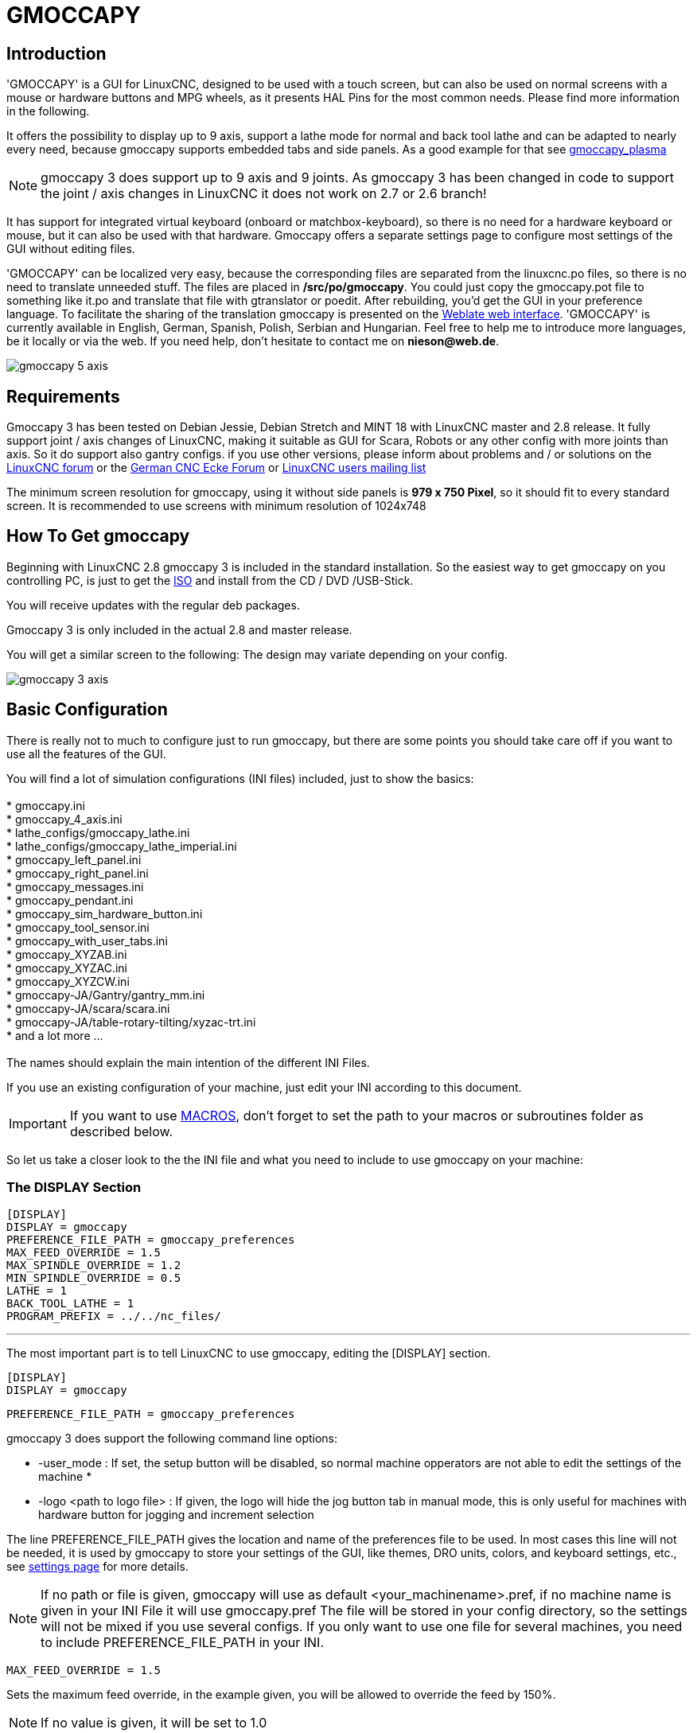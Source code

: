 [[cha:gmoccapy]]

= GMOCCAPY

== Introduction

'GMOCCAPY' is a GUI for LinuxCNC, designed to be used with a touch screen,
but can also be used on normal screens with a mouse or hardware buttons and MPG
wheels, as it presents HAL Pins for the most common needs. Please find more
information in the following.

It offers the possibility to display up to 9 axis, support a lathe mode for 
normal and back tool lathe and can be adapted to nearly every need, because 
gmoccapy supports embedded tabs and side panels. 
As a good example for that see
http://wiki.linuxcnc.org/cgi-bin/wiki.pl?Gmoccapy_plasma[gmoccapy_plasma]

NOTE: gmoccapy 3 does support up to 9 axis and 9 joints. As gmoccapy 3 has been
changed in code to support the joint / axis changes in LinuxCNC it does not 
work on 2.7 or 2.6 branch!

It has support for integrated virtual keyboard (onboard or matchbox-keyboard),
so there is no need for a hardware keyboard or mouse, but it can also be used
with that hardware. Gmoccapy offers a separate settings page to configure most
settings of the GUI without editing files.

'GMOCCAPY' can be localized very easy, because the corresponding files are
separated from the linuxcnc.po files, so there is no need to translate unneeded
stuff. The files are placed in */src/po/gmoccapy*. You could just copy the gmoccapy.pot
file to something like it.po and translate that file with gtranslator or poedit.
After rebuilding, you'd get the GUI in your preference language. To facilitate the
sharing of the translation gmoccapy is presented on the https://hosted.weblate.org/projects/linuxcnc/gmocappy/[Weblate web interface].
'GMOCCAPY' is currently available in English, German, 
Spanish, Polish, Serbian and Hungarian. Feel free to help me to introduce more 
languages, be it locally or via the web.
If you need help, don't hesitate to contact me on *nieson@web.de*.

image::images/gmoccapy_5_axis.png[align="left"]

== Requirements

Gmoccapy 3 has been tested on Debian Jessie, Debian Stretch and MINT 18 
with LinuxCNC master and 2.8 release. It fully support joint / axis changes of LinuxCNC, making 
it suitable as GUI for Scara, Robots or any other config with more joints than 
axis. So it do support also gantry configs. if you use other versions, please 
inform about problems and / or solutions on the
http://www.linuxcnc.org/index.php/english/forum/41-guis/26314-gmoccapy-a-new-screen-for-linuxcnc[LinuxCNC forum] or the
http://www.cncecke.de/forum/showthread.php?t=78549[German CNC Ecke Forum] or
https://lists.sourceforge.net/lists/listinfo/emc-users[LinuxCNC users mailing list]

The minimum screen resolution for gmoccapy, using it without side panels is
*979 x 750 Pixel*, so it should fit to every standard screen. It is recommended to use
screens with minimum resolution of 1024x748

==  How To Get gmoccapy

Beginning with LinuxCNC 2.8 gmoccapy 3 is included in the standard installation.
So the easiest way to get gmoccapy on you controlling PC, is just to get the
http://www.linuxcnc.org/index.php/english/download[ISO] and install
from the CD / DVD /USB-Stick.

You will receive updates with the regular deb packages.

Gmoccapy 3 is only included in the actual 2.8 and master release. 

You will get a similar screen to the following:
The design may variate depending on your config.

image::images/gmoccapy_3_axis.png[align="left"]

== Basic Configuration

There is really not to much to configure just to run gmoccapy, but there are some points 
you should take care off if you want to use all the features of the GUI.

You will find a lot of simulation configurations (INI files) included, just to show the basics: +
 +
 * gmoccapy.ini +
 * gmoccapy_4_axis.ini +
 * lathe_configs/gmoccapy_lathe.ini +
 * lathe_configs/gmoccapy_lathe_imperial.ini +
 * gmoccapy_left_panel.ini +
 * gmoccapy_right_panel.ini +
 * gmoccapy_messages.ini +
 * gmoccapy_pendant.ini +
 * gmoccapy_sim_hardware_button.ini +
 * gmoccapy_tool_sensor.ini +
 * gmoccapy_with_user_tabs.ini +
 * gmoccapy_XYZAB.ini +
 * gmoccapy_XYZAC.ini +
 * gmoccapy_XYZCW.ini +
 * gmoccapy-JA/Gantry/gantry_mm.ini +
 * gmoccapy-JA/scara/scara.ini +
 * gmoccapy-JA/table-rotary-tilting/xyzac-trt.ini +
 * and a lot more ... +
 +
The names should explain the main intention of the different INI Files. +

If you use an existing configuration of your machine, just edit your INI according to this document. +

IMPORTANT: If you want to use <<gmoccapy:macros,MACROS>>, don't forget to set the path to your macros or 
subroutines folder as described below.

So let us take a closer look to the the INI file and what you need to include 
to use gmoccapy on your machine: +

[[gmoccapy:display-section]]
=== The DISPLAY Section

 [DISPLAY]
 DISPLAY = gmoccapy
 PREFERENCE_FILE_PATH = gmoccapy_preferences
 MAX_FEED_OVERRIDE = 1.5
 MAX_SPINDLE_OVERRIDE = 1.2
 MIN_SPINDLE_OVERRIDE = 0.5
 LATHE = 1
 BACK_TOOL_LATHE = 1
 PROGRAM_PREFIX = ../../nc_files/

''''

The most important part is to tell LinuxCNC to use gmoccapy, editing the [DISPLAY] section.

 [DISPLAY]
 DISPLAY = gmoccapy

 PREFERENCE_FILE_PATH = gmoccapy_preferences

gmoccapy 3 does support the following command line options:

 * -user_mode : If set, the setup button will be disabled, so normal machine opperators are not able to edit the settings of the machine *
 * -logo <path to logo file> : If given, the logo will hide the jog button tab in manual mode, this is only useful for machines with hardware button for jogging and increment selection + 

The line PREFERENCE_FILE_PATH gives the location and name of the preferences file to be used.
In most cases this line will not be needed, it is used by gmoccapy to store your settings of the GUI, 
like themes, DRO units, colors, and keyboard settings, etc., see <<gmoccapy:settings-page,settings page>> for more details. 

[NOTE]
If no path or file is given, gmoccapy will use as default
<your_machinename>.pref, if no machine name is given in your INI File it will
use gmoccapy.pref  The file will be stored in your config directory, so the
settings will not be mixed if you use several configs. If you only want to use
one file for several machines, you need to include PREFERENCE_FILE_PATH in your
INI.

----
MAX_FEED_OVERRIDE = 1.5
----

Sets the maximum feed override, in the example given, you will be allowed to
override the feed by 150%. 

[NOTE]
If no value is given, it will be set to 1.0

----
MAX_SPINDLE_OVERRIDE = 1.2
MIN_SPINDLE_OVERRIDE = 0.5
----

Will allow you to change the spindle override within a limit from 50% to 120%.

[NOTE]
If no values are given, MAX will be set to 1.0 and MIN to 0.1

----
LATHE = 1
BACK_TOOL_LATHE = 1
----

The first line set the screen layout to control a lathe.

The second line is optional and will switch the X axis in a way you need for a
back tool lathe. Also the keyboard shortcuts will react in a different way. It is allowed with gmoccapy to configuer a lathe also with additional axis, so you may use also a XZCW config for a lathe.

[TIP]
See also the <<gmoccapy:lathe-section, Lathe Specific Section>>

* PROGRAM_PREFIX = ../../nc_files/

Is the entry to tell linuxcnc/gmoccapy where to look for the ngc files.

[NOTE]
If not specified Gmoccapy will look in the following order for ngc files:
linuxcnc/nc_files and then the users home directory.

[[gmoccapy:configuration-of-tabs-and-side-panels]]
.Configuration of tabs and side panels

You can add embedded programs to gmoccapy like you can do in axis, touchy and
gscreen. All is done by gmoccapy automatically if you include a few lines in
your INI file in the DISPLAY section.

If you never used a glade panel, I recommend to read the excellent documentation.
http://www.linuxcnc.org/docs/html/gui/gladevcp.html[Glade VCP]

.Example

----
 EMBED_TAB_NAME = DRO
 EMBED_TAB_LOCATION = ntb_user_tabs
 EMBED_TAB_COMMAND = gladevcp -x {XID} dro.glade

 EMBED_TAB_NAME = Second user tab
 EMBED_TAB_LOCATION = ntb_preview
 EMBED_TAB_COMMAND = gladevcp -x {XID} vcp_box.glade
----

All you have to take care off, is that you include for every tab or side panel
the mentioned three lines,

* EMBED_TAB_NAME = Represents the name of the tab or side panel, it is up to you
  what name you use, but it must be present!


* EMBED_TAB_LOCATION = Is the place where your program will be placed in the GUI.

.valid values are:

* ntb_user_tabs            (as main tab, covering the complete screen)'
* ntb_preview              (as tab on the preview side)'
* box_left                 (on the left, complete high of the screen)
* box_right                (on the right, in between the normal screen and the button list)
* box_coolant_and_spindle  (will hide the coolant and spindle frames and introduce your glade file here)
* box_cooling              (will hide the cooling frame and introduce your glade file)
* box_spindle              (will hide the spindle frame and introduce your glade file)
* box_vel_info             (will hide the velocity frames and introduce your glade file)
* box_custom_1             (will introduce your glade file left of vel_frame)
* box_custom_2             (will introduce your glade file left of cooling_frame)
* box_custom_3             (will introduce your glade file left of spindle_frame)
* box_custom_4             (will introduce your glade file right of spindle_frame)

See the different INI files included to see the differences

* EMBED_TAB_COMMAND = the command to execute, i.e.

----
gladevcp -x {XID} dro.glade
----

Includes a custom glade file called dro.glade in the mentioned location
The file must be placed in the config folder of your machine.

----
gladevcp h_buttonlist.glade
----

Will just open a new user window called h_buttonlist.glade note the difference,
this one is stand alone, and can be moved around independent from gmoccapy
window.

----
gladevcp -c gladevcp -u hitcounter.py -H manual-example.hal manual-example.ui
----

Will add a the panel manual-example.ui, include a custom python handler,
hitcounter.py and make all connections after realizing the panel according to
manual-example.hal.

[NOTE]
If you make any hal connections to you custom glade panel, you need to do that in the hal file 
specified in the EMBEDDED_TAB_COMMAND line, otherwise you may get an error that the hal pin does not exist, 
this is because of race conditions loading the hal files. Connections to gmoccapy hal pin need to be made in the 
postgui hal file specified in your INI file, because this pin do not exist prior of realizing the GUI

Here are some examples:

.ntb_preview - as maximized version

image::images/gmoccapy_ntb_preview_maximized_2.png[align="left"]

.ntb_preview

image::images/gmoccapy_ntb_preview.png[align="left"]

.box_left - showing gmoccapy in edit mode

image::images/gmoccapy_with_left_box_in_edit_mode.png[align="left"]

.box_right - and gmoccapy in MDI mode

image::images/gmoccapy_with_right_panel_in_MDI_mode.png[align="left"]

.Configuration of User Created Messages

Gmoccapy has the ability to create hal driven user messages. To use them you 
need to introduce some lines in the [DISPLAY] section of the INI file.

Here is how to set up 3 user pop up message dialogs the messages support pango 
markup language. Detailed information about the markup language can be found at 
https://developer.gnome.org/pango/stable/PangoMarkupFormat.html[Pango Markup]

----
MESSAGE_TEXT    = The text to be displayed, may be pango markup formatted
MESSAGE_TYPE    = "status" , "okdialog" , "yesnodialog"
MESSAGE_PINNAME = is the name of the hal pin group to be created
----

 * 'status' : Will just display a message as pop up window, using the messaging
   system of gmoccapy

 * 'okdialog' : Will hold focus on the message dialog and will activate a
  "-waiting" Hal_Pin OUT. Closing the message will reset the waiting pin

 * 'yesnodialog' : Will hold focus on the message dialog and will activate
   a "-waiting" Hal_Pin bit OUT it will also give access to an "-response"
   Hal_Pin Bit Out, this pin will hold 1 if the user clicks OK, and in all
   other states it will be 0 Closing the message will reset the waiting pin
   The response Hal Pin will remain 1 until the dialog is called again

.Example
----
MESSAGE_TEXT = This is a <span background="#ff0000" foreground="#ffffff">
info-message</span> test
MESSAGE_TYPE = status
MESSAGE_PINNAME = statustest

MESSAGE_TEXT = This is a yes no dialog test
MESSAGE_TYPE = yesnodialog
MESSAGE_PINNAME = yesnodialog

MESSAGE_TEXT = Text can be <small>small</small>, <big>big</big>, <b>bold</b <i>italic</i>, and even be <span color="red">colored</span>.
MESSAGE_TYPE = okdialog
MESSAGE_PINNAME = okdialog
----

The specific hal pin conventions for these can be found under the
<<gmoccapy:user-created-message, User Messages>>  hal pin section.

[[gmocappy:rs274ngc]]

=== The RS274NGC Section

----
[RS274NGC]
SUBROUTINE_PATH = macros
----

Sets the path to search for macros and other subroutines. If you want to use
several subroutine paths, just separate them with ":"

[[gmoccapy:macros]]

=== The MACRO Section

You can add macros to gmoccapy, similar to touchy's way. A macro is nothing
else than a ngc-file. You are able to execute complete CNC programs in MDI
mode, by just pushing one button. To do so, you have to add a section like so:

----
[MACROS]
MACRO = i_am_lost
MACRO = hello_world
MACRO = jog_around
MACRO = increment xinc yinc
MACRO = go_to_position X-pos Y-pos Z-pos
----

This will add 5 macros to the MDI button list.

[NOTE]
As maximum 16 macros will appear in the GUI, due to space reasons you may need to 
click on an arrow to switch page and display hidden macro button. 
It is no error placing more in your INI file. The macro button will be displayed
in the order of the INI entries.

image::images/gmoccapy_mdi_hidden_keyboard.png[align="left"]

The name of the file must be *exactly the same* as the name given in the MACRO
line. So the macro '*i_am_lost*' will call the file '*i_am_lost.ngc*'.

.The macro ngc files must follow some rules:

* the name of the file need to be exactly the same as the name mentioned in the macro
  line, just with the ngc extension (case sensitive)
* The file must contain a subroutine like so: '*O<i_am_lost> sub*', the name
  of the sub must match exactly (*case sensitive*) the name of the macro
* the file must end with an endsub '*O<i_am_lost> endsub*' followed by an
 '*M2*' command
* the files need to be placed in a folder specified in your INI file in the
  RS274NGC section (see <<gmocappy:rs274ngc,RS274NGC>>)

The code in between sub and endsub will be executed by pushing the
corresponding macro button.

[NOTE]
You will find the sample macros in macros folder placed in the gmoccapy
sim folder. If you have given several subroutine paths, they will be searched 
in the order of the given paths. The first file found will be used.

Gmoccapy will also accept macros asking for parameters like:

----
go_to_position X-pos Y-pos Z-pos
----

The parameters must be separated by spaces. This calls a file
'go_to_position.ngc' with the following content:

----
; Test file go to position
; will jog the machine to a given position

O<go_to_position> sub

G17
G21
G54
G61
G40
G49
G80
G90

;#1 = <X-Pos>
;#2 = <Y-Pos>
;#3 = <Z-Pos>

(DBG, Will now move machine to X = #1 , Y = #2 , Z = #3)
G0 X #1 Y #2 Z #3

O<go_to_position> endsub
M2
----

After pushing the '*execute macro button*', you will be asked to enter the
values for '*X-pos Y-pos Z-pos*' and the macro will only run if all values
have been given.

[NOTE]
If you would like to use a macro without any movement, see also the notes in <<sub:NOT_ENDING_MACROS,known problems>>

image::images/gmoccapy_getting_macro_info.png[align="left"]

[[gmoccapy:traj-section]]

=== The TRAJ Section

----
DEFAULT_LINEAR_VELOCITY = 85.0
MAX_VELOCITY = 230.000
----

Sets the maximal velocity and the default jog velocity of the machine.

[NOTE]
If DEFAULT_LINEAR_VELOCITY is not given, half of MAX_VELOCITY will be used.
if that value is also not given, it will default to 180
If MAX_VELOCITY is not given, it will default to 600

== HAL Pins

gmoccapy exports several hal pin to be able to react to hardware devices.
The goal is to get a GUI that may be operated in a tool shop, completely/mostly
without mouse or keyboard.

[NOTE]
You will have to do all connections to gmoccapy pins in your postgui.hal file.
When gmoccapy is started it creates the HAL pins for the GUI then it executes
the HAL file named  in the INI file: '[HAL]POSTGUI_HALFILE=<filename>'. +
Typically '<filename>' would be the configs base name + '_postgui' + '.hal' 
eg. 'lathe_postgui.hal', but can be any legal filename. +
These commands are executed after the screen is built, guaranteeing the widget's HAL 
pins are available. +
You can have multiple line of 'POSTGUI_HALFILE=<filename>' in the INI. +
Each will be run one after the other in the order they appear. +

See <<gmoccapy:configuration-of-tabs-and-side-panels, Tabs and side panels>>
for details.

=== Right And Bottom Button Lists

The screen has two main button lists, one on the right side an one on the
bottom. The right handed buttons will not change during operation, but the
bottom button list will change very often. The buttons are count from up to
down and from left to right beginning with "0".

[NOTE]
the pin name for *gmoccapy2* has changed to order them better:

In hal_show you will see the right (vertical) buttons are:

* gmoccapy.v-button.button-0
* gmoccapy.v-button.button-1
* gmoccapy.v-button.button-2
* gmoccapy.v-button.button-3
* gmoccapy.v-button.button-4
* gmoccapy.v-button.button-5
* gmoccapy.v-button.button-6

and the bottom (horizontal) buttons are:

* gmoccapy.h-button.button-0
* gmoccapy.h-button.button-1
* gmoccapy.h-button.button-2
* gmoccapy.h-button.button-3
* gmoccapy.h-button.button-4
* gmoccapy.h-button.button-5
* gmoccapy.h-button.button-6
* gmoccapy.h-button.button-7
* gmoccapy.h-button.button-8
* gmoccapy.h-button.button-9

As the buttons in the bottom list will change according the mode and other
influences, the hardware buttons will activate different functions, and you
don't have to take care about switching functions around in hal, because that
is done completely by gmoccapy!

for a 3 axis XYZ machine the hal pin will react as follows:

in manual mode:

* gmoccapy.h-button.button-0 == open homing button
* gmoccapy.h-button.button-1 == open touch off stuff
* gmoccapy.h-button.button-2 ==
* gmoccapy.h-button.button-3 == open tool dialogs
* gmoccapy.h-button.button-4 ==
* gmoccapy.h-button.button-5 ==
* gmoccapy.h-button.button-6 ==
* gmoccapy.h-button.button-7 ==
* gmoccapy.h-button.button-8 == full-size preview
* gmoccapy.h-button.button-9 == exit if machine is off, otherwise no reaction

in mdi mode:

* gmoccapy.h-button.button-0 == macro_0 or nothing
* gmoccapy.h-button.button-1 == macro_1 or nothing
* gmoccapy.h-button.button-2 == macro_2 or nothing
* gmoccapy.h-button.button-3 == macro_3 or nothing
* gmoccapy.h-button.button-4 == macro_4 or nothing
* gmoccapy.h-button.button-5 == macro_5 or nothing
* gmoccapy.h-button.button-6 == macro_6 or nothing
* gmoccapy.h-button.button-7 == macro_7 or nothing
* gmoccapy.h-button.button-8 == macro_8 or switch page to additional macros
* gmoccapy.h-button.button-9 == open keyboard or abort if macro is running

in auto mode

* gmoccapy.h-button.button-0 == open file
* gmoccapy.h-button.button-1 == reload program
* gmoccapy.h-button.button-2 == run
* gmoccapy.h-button.button-3 == stop
* gmoccapy.h-button.button-4 == pause
* gmoccapy.h-button.button-5 == step by step
* gmoccapy.h-button.button-6 == run from line if enabled in settings, otherwise Nothing
* gmoccapy.h-button.button-7 == optional blocks
* gmoccapy.h-button.button-8 == full-size preview
* gmoccapy.h-button.button-9 == edit code

in settings mode:

* gmoccapy.h-button.button-0 == delete MDI history
* gmoccapy.h-button.button-1 ==
* gmoccapy.h-button.button-2 ==
* gmoccapy.h-button.button-3 ==
* gmoccapy.h-button.button-4 == open classic ladder
* gmoccapy.h-button.button-5 == open hal scope
* gmoccapy.h-button.button-6 == open hal status
* gmoccapy.h-button.button-7 == open hal meter
* gmoccapy.h-button.button-8 == open hal calibration
* gmoccapy.h-button.button-9 == open hal show

in homing mode:

* gmoccapy.h-button.button-0 ==
* gmoccapy.h-button.button-1 == home all
* gmoccapy.h-button.button-2 ==
* gmoccapy.h-button.button-3 == home x
* gmoccapy.h-button.button-4 == home y
* gmoccapy.h-button.button-5 == home z
* gmoccapy.h-button.button-6 ==
* gmoccapy.h-button.button-7 ==
* gmoccapy.h-button.button-8 == unhome all
* gmoccapy.h-button.button-9 == back

in touch off mode:

* gmoccapy.h-button.button-0 == edit offsets
* gmoccapy.h-button.button-1 == touch X
* gmoccapy.h-button.button-2 == touch Y
* gmoccapy.h-button.button-3 == touch Z
* gmoccapy.h-button.button-4 ==
* gmoccapy.h-button.button-5 ==
* gmoccapy.h-button.button-6 == zero G92
* gmoccapy.h-button.button-7 ==
* gmoccapy.h-button.button-8 == set selected
* gmoccapy.h-button.button-9 == back

in tool mode:

* gmoccapy.h-button.button-0 == delete tool(s)
* gmoccapy.h-button.button-1 == new tool
* gmoccapy.h-button.button-2 == reload tool table
* gmoccapy.h-button.button-3 == apply changes
* gmoccapy.h-button.button-4 == change tool by number T? M6
* gmoccapy.h-button.button-5 == set tool by number without change M61 Q?
* gmoccapy.h-button.button-6 == change tool to the selected one
* gmoccapy.h-button.button-7 ==
* gmoccapy.h-button.button-8 == touch of tool in Z
* gmoccapy.h-button.button-9 == back

in edit mode:

* gmoccapy.h-button.button-0 == 
* gmoccapy.h-button.button-1 == reload file
* gmoccapy.h-button.button-2 == save
* gmoccapy.h-button.button-3 == save as
* gmoccapy.h-button.button-4 ==
* gmoccapy.h-button.button-5 ==
* gmoccapy.h-button.button-6 == new file
* gmoccapy.h-button.button-7 ==
* gmoccapy.h-button.button-8 == show keyboard
* gmoccapy.h-button.button-9 == back

in select file mode:

* gmoccapy.h-button.button-0 == go to home directory
* gmoccapy.h-button.button-1 == one directory level up
* gmoccapy.h-button.button-2 ==
* gmoccapy.h-button.button-3 == move selection left
* gmoccapy.h-button.button-4 == move selection right
* gmoccapy.h-button.button-5 == jump to directory as set in settings
* gmoccapy.h-button.button-6 ==
* gmoccapy.h-button.button-7 == select / ENTER
* gmoccapy.h-button.button-8 ==
* gmoccapy.h-button.button-9 == back

*So we have 67 reactions with only 10 hal pin!*

These pins are made available to be able to use the screen without an touch
panel, or protect it from excessive use by placing hardware buttons around
the panel.

image::images/gmoccapy_0_9_7_sim_hardware_button.png[align="left"]

=== Velocities And Overrides

All sliders from gmoccapy can be connected to hardware encoder or hardware
potentiometers.

[NOTE]
for gmoccapy 3 the hal pin name has changed, as new controls has been implemented,
max velocity does not exist any more, as rapid override has been implemented. 
This change has been done as many user ask for that.

To connect encoders the following pin are exported:

* gmoccapy.jog.jog-velocity.counts        = HAL_S32  Jog velocity
* gmoccapy.jog.jog-velocity.count-enable  = HAL_BIT  Must be True, to enable counts

* gmoccapy.feed.feed-override.counts       = HAL_S32  feed override
* gmoccapy.feed.feed-override.count-enable = HAL_BIT  Must be True, to enable counts
* gmoccapy.feed.reset-feed-override        = HAL_BIT  reset the feed override to 100 %

* gmoccapy.spindle.spindle-override.counts       = HAL_S32  spindle override
* gmoccapy.spindle.spindle-override.count-enable = HAL_BIT  Must be True, to enable counts
* gmoccapy.spindle.reset-spindle-override        = HAL_BIT  reset the spindle override to 100 %

* gmoccapy.rapid.rapid-override.counts       = HAL_S32  Maximal Velocity of the machine
* gmoccapy.rapid.rapid-override.count-enable = HAL_BIT  Must be True, to enable counts

To connect potentiometers, use the following hal pin:

* gmoccapy.jog.jog-velocity.direct-value     = HAL_FLOAT To adjust the jog velocity slider
* gmoccapy.jog.jog-velocity.analog-enable    = HAL_BIT   Must be True, to allow analog inputs

* gmoccapy.feed.feed-override.direct-value   = HAL_FLOAT To adjust the feed override slider
* gmoccapy.feed.feed-override.analog-enable  = HAL_BIT   Must be True, to allow analog inputs

* gmoccapy.spindle.spindle-override.direct-value  = HAL_FLOAT To adjust the spindle override slider
* gmoccapy.spindle.spindle-override.analog-enable = HAL_BIT   Must be True, to allow analog inputs

* gmoccapy.rapid.rapid-override.direct-value  = HAL_FLOAT To adjust the max velocity slider
* gmoccapy.rapid.rapid-override.analog-enable = HAL_BIT   Must be True, to allow analog inputs

In addition gmoccapy 3 offers additional hal pin to control
the new slider widgets with momentary switches. The values how fast the increase
or decrease will be, must be set in the glade file. In a future release it will 
be integrated in the settings page.

* gmoccapy.spc_jog_vel.increase     = HAL_BIT IN     as long as True the value of the slider will increase
* gmoccapy.spc_jog_vel.decrease     = HAL_BIT IN     as long as True the value of the slider will decrease
* gmoccapy.spc_jog_vel.scale        = HAL_FLOAT IN   A value to scale the output value (Handy to change units/min to units/sec
* gmoccapy.spc_jog_vel.value        = HAL_FLOAT OUT  value of the widget
* gmoccapy.spc_jog_vel.scaled-value = HAL_FLOAT OUT  scaled value of the widget

* gmoccapy.spc_feed.increase     = HAL_BIT IN     as long as True the value of the slider will increase
* gmoccapy.spc_feed.decrease     = HAL_BIT IN     as long as True the value of the slider will decrease
* gmoccapy.spc_feed.scale        = HAL_FLOAT IN   A value to scale the output value (Handy to change units/min to units/sec
* gmoccapy.spc_feed.value        = HAL_FLOAT OUT  value of the widget
* gmoccapy.spc_feed.scaled-value = HAL_FLOAT OUT  scaled value of the widget

* gmoccapy.spc_spindle.increase     = HAL_BIT IN     as long as True the value of the slider will increase
* gmoccapy.spc_spindle.decrease     = HAL_BIT IN     as long as True the value of the slider will decrease
* gmoccapy.spc_spindle.scale        = HAL_FLOAT IN   A value to scale the output value (Handy to change units/min to units/sec
* gmoccapy.spc_spindle.value        = HAL_FLOAT OUT  value of the widget
* gmoccapy.spc_spindle.scaled-value = HAL_FLOAT OUT  scaled value of the widget

* gmoccapy.spc_rapid.increase     = HAL_BIT IN     as long as True the value of the slider will increase
* gmoccapy.spc_rapid.decrease     = HAL_BIT IN     as long as True the value of the slider will decrease
* gmoccapy.spc_rapid.scale        = HAL_FLOAT IN   A value to scale the output value (Handy to change units/min to units/sec
* gmoccapy.spc_rapid.value        = HAL_FLOAT OUT  value of the widget
* gmoccapy.spc_rapid.scaled-value = HAL_FLOAT OUT  scaled value of the widget

The float pin do accept values from 0.0 to 1.0, being the percentage value
you want to set the slider value.

[WARNING] If you use both connection types, do not connect the same slider to
both pin, as the influences between the two has not been tested! Different
sliders may be connected to the one or other hal connection type.

[IMPORTANT] Please be aware, jog velocity depends on the turtle button state, 
it will lead to different slider scales depending on the mode
(turtle or rabbit). Please take also a look to
<<gmoccapy:jog-velocity,jog velocities and turtle-jog hal pin>> for more
details.

.Example
----
Spindle Override Min Value =  20 %
Spindle Override Max Value = 120 %
gmoccapy.analog-enable = 1
gmoccapy.spindle-override-value = 0.25

value to set = Min Value + (Max Value - Min Value) * gmoccapy.spindle-override-value
value to set = 20 + (120 - 20) * 0.25
value to set = 45 %
----

=== Jog Hal Pins

All axis given in the INI File have a jog-plus and a jog-minus pin, so
hardware momentary switches can be used to jog the axis.

[NOTE]
naming of this hal pin has changed for gmoccapy2

For the standard XYZ config following hal Pin will be available:

* gmoccapy.jog.axis.jog-x-plus
* gmoccapy.jog.axis.jog-x-minus
* gmoccapy.jog.axis.jog-y-plus
* gmoccapy.jog.axis.jog-y-minus
* gmoccapy.jog.axis.jog-z-plus
* gmoccapy.jog.axis.jog-z-minus

If you use a 4 axis INI file, there will be two additional pins

* gmoccapy.jog.jog-<your fourth axis letter >-plus
* gmoccapy.jog.jog-<your fourth axis letter >-minus

For a "C" axis you will see:

* gmoccapy.jog.axis.jog-c-plus
* gmoccapy.jog.axis.jog-c-minus

[[gmoccapy:jog-velocity]]

=== Jog Velocities And Turtle-Jog Hal Pin

The jog velocity can be selected with the corresponding slider. The scale of
the slider will be modified if the turtle button (the one showing a rabbit or a
turtle) has been toggled. If the button is not visible, it might have been
disabled on the <<gmoccapy:turtle-jog,settings page>>. If the button shows the
rabbit-icon, the scale is from min to max machine velocity. If it shows the
turtle, the scale will reach only 1/20 of max velocity by default. The used
divider can be set on the <<gmoccapy:turtle-jog,settings page>>.

So using a touch screen it is much easier to select smaller velocities.

gmoccapy offers a hal pin to toggle between turtle and rabbit jogging

* gmoccapy.jog.turtle-jog   (Hal Bit In)

=== Jog Increment Hal Pins

The jog increments are selectable through hal pins, so a selection hardware
switch can be used to select the increment to use. There will be a maximum
of 10 hal pin for the increments given in the INI File, if you give more
increments in your INI File, they will be not reachable from the GUI as they
will not be displayed.

If you have 6 increments in your hal you will get *7* pins:
jog-inc-0 is unchangeable and will represent continuous jogging.

* gmoccapy.jog.jog-inc-0
* gmoccapy.jog.jog-inc-1
* gmoccapy.jog.jog-inc-2
* gmoccapy.jog.jog-inc-3
* gmoccapy.jog.jog-inc-4
* gmoccapy.jog.jog-inc-5
* gmoccapy.jog.jog-inc-6

gmoccapy offers also a hal pint to output the selected jog invrement

* gmoccapy.jog.jog-increment

[[gmoccapy:hardware-unlock]]

=== Hardware Unlock Pin

To be able to use a key switch to unlock the settings page the following
pin is exported.

* gmoccapy.unlock-settings

The settings page is unlocked if the pin is high.
To use this pin, you need to activate it on the settings page.

=== Error Pins

 * gmoccapy.error
 * gmoccapy.delete-message

gmoccapy.error is an bit out pin, to indicate an error, so a light can lit or even the machine may
be stopped. It will be reset with the pin gmoccapy.delete-message. gmoccapy.delete-message will
delete the first error and reset the gmoccapy.error pin to False after the last error has been cleared.

NOTE: Messages or user infos will not affect the gmoccapy.error pin, but the gmoccapy.delete-message
pin will delete the last message if no error is shown!

[[gmoccapy:user-created-message]]

=== User Created Message HAL Pins

gmoccapy may react to external errors, using 3 different user messages:
All are HAL_BIT pin.

'Status'

* gmoccapy.messages.statustest

'Yesnodialog'

* gmoccapy.messages.yesnodialog
* gmoccapy.messages.yesnodialog-waiting
* gmoccapy.messages.yesnodialog-responce

'Okdialog'

* gmoccapy.messages.okdialog
* gmoccapy.messages.okdialog-waiting

To add user created message you need to add the message to the INI file in the
[DISPLAY] section. Here are a couple of examples.

----
MESSAGE_BOLDTEXT = LUBE SYSTEM FAULT
MESSAGE_TEXT = LUBE FAULT
MESSAGE_TYPE = okdialog
MESSAGE_PINNAME = lube-fault

MESSAGE_BOLDTEXT = NONE
MESSAGE_TEXT = X SHEAR PIN BROKEN
MESSAGE_TYPE = status
MESSAGE_PINNAME = pin
----

To 'connect' new pins to and input you need to do this in the postgui HAL file.
Here are some example connections that have the signal connected to an input
some place else in the HAL file.

----
net gmoccapy-lube-fault gmoccapy.messages.lube-fault
net gmoccapy-lube-fault-waiting gmoccapy.messages.lube-fault-waiting
net gmoccapy-pin gmoccapy.messages.pin
----

For more information on HAL files and the net command see the
<<cha:basic-hal-reference,HAL Basics>>.

=== Spindle Feedback Pins

There are two pins for spindle feedback

* gmoccapy.spindle_feedback_bar
* gmoccapy.spindle_at_speed_led

'gmoccapy.spindle_feedback_bar' will accept an float input to show the spindle
speed.
'gmoccapy.spindle_at_speed_led' is an bit-in-pin to lit the GUI led if spindle is
at speed.

=== Pins To Indicate Program Progress Information

There are three pins giving information over the program progress

* gmoccapy.program.length HAL_S32 showing the total number of lines of the
  program
* gmoccapy.program.current-line HAL_S32 indicating the current working line
  of the program
* gmoccapy.program.progress HAL_FLOAT giving the program progress in
  percentage

The values may not be very accurate, if you are working with subroutines or
large remap procedures, also loops will cause different values.

=== Tool related pin

.Tool Change Pin

This pin are provided to use gmoccapy's internal tool change dialog, similar to
the one known from axis, but with several modifications, so you will not only
get the message to change to 'tool number 3', but also the description of that
tool like '7.5 mm 3 flute cutter'. The information is taken from the tool
table, so it is up to you what to display.

image::images/manual_toolchange.png[align="left"]

* gmoccapy.toolchange-number HAL_S32 The number of the tool to be changed
* gmoccapy.toolchange-change HAL_BIT Indicate that a tool has to be changed
* gmoccapy.toolchange-changed HAL_BIT Indicate toll has been changed

Usually they are connected like this for a manual tool change:

----
net tool-change gmoccapy.toolchange-change <= iocontrol.0.tool-change
net tool-changed gmoccapy.toolchange-changed <= iocontrol.0.tool-changed
net tool-prep-number gmoccapy.toolchange-number <= iocontrol.0.tool-prep-number
net tool-prep-loop iocontrol.0.tool-prepare <= iocontrol.0.tool-prepared
----

[NOTE]
Please take care, that this connections have to be done in the postgui hal file!

.Tool Offset Pins

This pins allows you to show the active tool offset values for X and Z in the
tool information frame. You should know that they are only active after G43
has been sent.

image::images/gmoccapy_0_9_7_tool_info.png[align="left"]

* gmoccapy.tooloffset-x
* gmoccapy.tooloffset-z

[NOTE]
Please take care, that this connections have to be done in the postgui hal file!

[NOTE]
the tooloffset-x line is not needed on a mill, and will not be displayed on a 
mill with trivial kinematics.
----
 net tooloffset-x gmoccapy.tooloffset-x <= motion.tooloffset.x
 net tooloffset-z gmoccapy.tooloffset-z <= motion.tooloffset.z
----

Please note, that gmoccapy takes care of its own to update the offsets,
sending an G43 after any tool change, *but not in auto mode!*

[IMPORTANT]
So writing a program makes you responsible to include an G43 after
each tool change!

[[gmoccapy:auto-tool-measurement]]

== Auto Tool Measurement

Gmoccapy offers an integrated auto tool measurement. To use this feature, you
will need to do some additional settings and you may want to use the
offered hal pin to get values in your own ngc remap procedure.

[IMPORTANT] Before starting the first test, do not forget to enter the probe
height and probe velocities on the settings page! See 
<<gmoccapy:tool-measurement,Settings Page Tool Measurement>>

It might be also a good idea to take a look at the tool measurement video:
see <<gmoccapy:tool-measurement-videos,tool measurement related videos>>

Tool Measurement in gmoccapy is done a little bit different to many other GUI.
You should follow these steps:

* touch of you workpiece in X and Y
* measure the height of your block from the base where your tool switch is
  located, to the upper face of the block (including chuck etc.)
* Push the button block height and enter the measured value
* Go to auto mode and start your program

here is a small sketch:

image::images/sketch_auto_tool_measurement.png[align="left"]

With the first given tool change the tool will be measured and the offset will
be set automatically to fit the block height. The advantage of the gmoccapy
way is, that you do not need a reference tool.

[NOTE]
Your program must contain a tool change at the beginning! The tool will be
measured, even it has been used before, so there is no danger, if the block
height has changed. There are several videos showing the way to do that on
you tube.


=== Tool Measurement Pins

Gmoccapy offers 5 pins for tool measurement purpose. The pins are mostly used
to be read from a gcode subroutine, so the code can react to different values.

* gmoccapy.toolmeasurement HAL_BIT enable or not tool measurement
* gmoccapy.blockheight HAL_FLOAT the measured value of the top face of the
  workpiece
* gmoccapy.probeheight HAL_FLOAT the probe switch height
* gmoccapy.searchvel HAL_FLOAT the velocity to search for the tool probe switch
* gmoccapy.probevel HAL_FLOAT the velocity to probe tool length

=== Tool Measurement INI File Modifications

Modify your INI File to include the following:

.The RS274NGC section

----
[RS274NGC]
# Enables the reading of INI and HAL values from gcode
FEATURES=12

# is the sub, with is called when a error during tool change happens, not needed on every machine configuration
ON_ABORT_COMMAND=O <on_abort> call

# The remap code
REMAP=M6  modalgroup=6 prolog=change_prolog ngc=change epilog=change_epilog
----

.The Tool Sensor Section

The position of the tool sensor and the start position of the probing movement,
all values are absolute coordinates, except MAXPROBE, what must be given in
relative movement.

----
[TOOLSENSOR]
X = 10
Y = 10
Z = -20
MAXPROBE =  -20
----

.The Change Position Section

This is not named TOOL_CHANGE_POSITION  on purpose - *canon uses that name and
will interfere otherwise.* The position to move the machine before giving the
change tool command. All values are in absolute coordinates.

----
[CHANGE_POSITION]
X = 10
Y = 10
Z = -2
----

.The Python Section

The Python plug ins serves interpreter and task.

----
[PYTHON]
# The path to start a search for user modules
PATH_PREPEND = python
# The start point for all.
TOPLEVEL = python/toplevel.py
----

=== Needed Files

You must copy the following files to your config directory

First make a directory 'python' in your config folder from
'your_linuxcnc-dev_directory/configs/sim/gmoccapy/python' copy 'toplevel.py' to
your 'config_dir/python' folder. Copy 'remap.py' to your 
'config_dir/python' folder Copy 'stdglue.py' to your 'config_dir/python'
folder.

From 'your_linuxcnc-dev_directory/configs/sim/gmoccapy/macros'
copy 'on_abort.ngc' to the directory specified in the SUBROUTINE_PATH see
<<gmocappy:rs274ngc, RS274NGC Section>>.
From 'your_linuxcnc-dev_directory/configs/sim/gmoccapy/macros'
copy 'change.ngc' to the directory specified as SUBROUTINE_PATH see
<<gmocappy:rs274ngc, RS274NGC Section>>.
Open 'change.ngc' with a editor and uncomment the following lines
(49 and 50):

----
F #<_hal[gmoccapy.probevel]>
G38.2 Z-4
----

You may want to modify this file to fit more your needs.

=== Needed Hal Connections

Connect the tool probe in your hal file like so:

----
net probe  motion.probe-input <= <your_input_pin>
----

The line might look like this:

-------
 net probe  motion.probe-input <= parport.0.pin-15-in
-------

In your postgui.hal file add:

-------
# The next lines are only needed if the pins had been connected before
unlinkp iocontrol.0.tool-change
unlinkp iocontrol.0.tool-changed
unlinkp iocontrol.0.tool-prep-number
unlinkp iocontrol.0.tool-prepared

# link to gmoccapy toolchange, so you get the advantage of tool description on change dialog
net tool-change gmoccapy.toolchange-change <= iocontrol.0.tool-change
net tool-changed gmoccapy.toolchange-changed <= iocontrol.0.tool-changed
net tool-prep-number gmoccapy.toolchange-number <= iocontrol.0.tool-prep-number
net tool-prep-loop iocontrol.0.tool-prepare <= iocontrol.0.tool-prepared
-------

[[gmoccapy:settings-page]]

== The Settings Page

To enter the page you will have to click on
image:images/gmoccapy_settings_button.png[align="left"]
and give an unlock code, witch is *123* as default. If you want to change it
at this time you will have to edit the hidden preference file, see
<<gmoccapy:display-section,the display section>> for details.

The page looks at the moment like so:

image::images/gmoccapy_settings_appearance.png[align="left"]

The page is separated in three main tabs:

=== Appearance

On this tab you will find the following options:

Main Window::
    Here you can select how you wish the GUI to start. The main reason for this was the wish to get an easy + 
    way for the user to set the starting options without the need to touch code. +
    +
    You have three options: + 

* start as full screen
* start maximized
* start as window
    +
    If you select start as window the spinboxes to set the position and size will get active. + 
    One time set, the GUI will start every time on the place and with the size selected. + 
    Nevertheless the user can change the size and position using the mouse, but that will +
    not have any influence on the settings. +

'*hide the cursor*' does allow to hide the cursor, what is very useful if you
use a touch screen.

Keyboard::
    The check-boxes allows the user to select if he want the on board keyboard to be shown immediately, + 
    when entering the MDI Mode, when entering the offset page, the tooledit widget or when open a program + 
    in the EDIT mode. The keyboard button on the bottom button list will not been affected by this settings, + 
    so you be able to show or hide the keyboard by pressing the button. The default behavior will be set by + 
    the check-boxes. + 
    + 
    Default are : +  

[NOTE]
If this section is not sensitive, you have not installed a virtual keyboard,
+ supported are 'onboard' and 'matchbox-keyboard'.

* show keyboard on offset = True
* show keyboard on tooledit = False
* show keyboard on MDI = True
* show keyboard on EDIT = True
* show keyboard on load file = False

If the keyboard layout is not correct, i.e. clicking X gives Z, than the
layout has not been set properly, related to your locale settings. For
onboard it can be solved with a small batch file with the following content:

----
 #!/bin/bash
 setxkbmap -model pc105 -layout de -variant basic
----

The letters "de" are for German, you will have to set them according to your
locale settings. Just execute this file before starting LinuxCNC, it can be
done also adding a starter to your local folder.

----
./config/autostart
----

So that the layout is set automatically on starting.

For matchbox-keyboard you will have to make your own layout, for a German
layout ask in the forum.

On Touch Off::
    give the option to show the preview tab or the offset page tab if you enter the touch off mode by clicking the 
    corresponding bottom button.

* show preview
* show offsets

As the notebook tabs are shown, you are able to switch between both views in
any case.

DRO Options::
You have the option to select the background colors of the different DRO states.
So users suffering from protanopia (red/green weakness) are able to select proper colors

By default the backgrounds are:

* Relative mode  = black
* Absolute mode  = blue
* Distance to go = yellow

The foreground color of the DRO can be selected with:

* homed color   = green
* unhomed color = red

'show dro in preview' +
the DRO will be shown in the preview window + + 

'show offsets'+ 
the Offsets will be shown in the preview window + + 

'show DTG' + 
the distance to go will be shown in the preview window + + 
 +

[NOTE] 
*You can change through the DRO modes (absolute, relative, distance
to go) by clicking on the DRO!*
* if you click on the left side letter of the DRO a popup window will allow you to set the value of the axis, making it easier to set the value, as you will not need to go over the touch off bottom button. Clicking the numbers (right side of the DRO) will toggle through the DRO modes as described above. *

'size' + 
allows to set the size of the DRO font, default is 28, if you use a bigger screen you may want to increase the size up to 56. 
    If you do use 4 axis, the DRO font size will be 3/4 of the value, because of space reason. + + 

'digits' +  
sets the number of digits of the DRO from 1 to 5. + 
 
NOTE: Imperial will show one digit more that metric. So if you are in imperial machine units and set the digit value to 1, you will get no digit at all in metric.

'toggle DRO mode' + 
if not active, a mouse click on the DRO will not take any action. + 
By default this checkbox is active, so every click on any DRO will toggle the DRO readout from actual to relative to DTG (distance to go). + 
Neverthereless a click on the axis letter will open the popup dialog to set the axis value + + 

Preview::

'Grid Size' Sets the grid size of the preview window. Unfortunately the size
*has to be set in inches*, even if your machine units are metric. We do hope
to fix that in a future release.

[NOTE] The grid will not be shown in perspective view.

'Show DRO' +
Will show the a DRO also in the preview window, it will be shown automatically in fullsize preview

'Show DTG' will show also the DTG (direct distance to end point) in the
preview, only if Show DRO is active and not full size preview.

'Show Offsets' will show the offsets in the preview window.

[NOTE] If you only check this option and leave the others unchecked, you will
get in full size preview a offset page

'Mouse Button Mode' this combobox you can select the button behavior of the
mouse to rotate, move or zoom within the preview.

* left rotate, middle move, right zoom
* left zoom, middle move, right rotate
* left move, middle rotate, right zoom
* left zoom, middle rotate, right move
* left move, middle zoom, right rotate
* left rotate, middle zoom, right move

Default is left move, middle zoom, right rotate.

The mouse wheel will still zoom the preview in every mode.

[TIP]
If you select an element in the preview, the selected element will be
taken as rotation center point and in auto mode the corresponding code line will be highlighted.

File to load on start up::
    Select the file you want to be loaded on start up. 
    In other GUI changing this was very cumbersome, because the users where forced to edit the INI File.

Select the file you want to be loaded on start up. If a file is loaded, it can
be set by pressing the current button to avoid that any program is loaded at
start up, just press the None button.

The file selection screen will use the filters you have set in the INI File,
if there aren't any filters given, you will only see *ngc* files. The path
will be set according to the INI settings in [DISPLAY] PROGRAM_PREFIX

Jump to dir::
    you can set here the directory to jump to if you press the corresponding button 
    in the file selection dialog.

image::images/gmoccapy_file_selection_dialog_with_keyboard.png[align="left"]

Themes and Sounds::
    This lets the user select what desktop theme to apply and what error and messages sounds should be played.
    By default "Follow System Theme" is set.

=== Hardware

image::images/gmoccapy_settings_hardware.png[align="left"]

Hardware MPG Scales::
For the different Hal Pin to connect MPG Wheels to, you may select individual scales to be applied.
The main reason for this was my own test to solve this through hal connections, resulting in a very 
complex hal file. Imagine a user having an MPG Wheel with 100 ipr and he wants to slow down the max 
vel from 14000 to 2000 mm/min, that needs 12000 impulses, resulting in 120 turns of the wheel! 
Or an other user having a MPG Wheel with 500 ipr and he wants to set the spindle override witch has 
limits from 50 to 120 % so he goes from min to max within 70 impulses, meaning not even 1/4 turn.

By default all scales are set using the calculation:

----
(MAX - MIN)/100
----

Keyboard shortcuts::
Some users want to jog there machine using the keyboard buttons and there are others that will never allow this.
So everybody can select whether to use them or not. It is not recommended to use keyboard jogging, 
as it represents a serious risk for operator and machine.

Default is not to use keyboard shortcuts.

Please take care if you use a lathe, than the shortcuts will be different.
See <<gmoccapy:lathe-section,the Lathe section>>

 * Arrow Left  or NumPad_Left = X minus
 * Arrow Right or NumPad_Right = X plus
 * Arrow up or NumPad_Up = Y plus
 * Arrow Down or NumPad_Down = Y minus
 * Page Up or NumPad_Page_Up = Z plus
 * Page Down or NumPad_Page_Down = Z minus

 * F1 = Estop (will work even if keyboard shortcuts are disabled)
 * F2 = Machine on
 * F3 = manual mode
 * F5 = MDI mode
 
 * ESC = Abort
 
In AUTO Mode we will allow the following key shortcuts
 * R or r = run program
 * P or p = pause program
 * S or s = resume program
 * Control and R or r will reload the loaded file

There are additional keys for message handling, see
<<gmoccapy:message-behavior,Message behavior and appearance>>

 * WINDOWS = Delete last message
 * <STRG><SPACE> = Delete all messages

Unlock options::

There are three options to unlock the settings page:

* use unlock code (the user must give a code to get in)
* Do not use unlock code (There will be no security check)
* Use hal pin to unlock  (hardware pin must be high to unlock the settings,
  see <<gmoccapy:hardware-unlock, hardware unlock pin>>

Default is use unlock code (default = *123*)

Spindle::
The start RPM sets the rpm to be used if the spindle is started and no S value has been set.

[NOTE]
This value will be preseted according to your settings in 
[DISPLAY] DEFAULT_SPINDLE_SPEED of your INI. If you change the settings on the
settings page, that value will be default from that moment, your INI File will
not be modified.

With the MIN and MAX settings you set the limits of the spindle bar shown in
the INFO frame on the main screen. It is no error giving wrong values. If you
give a maximum of 2000 and your spindle makes 4000 rpm, only the bar level will
be wrong on higher speeds than 2000 rpm.

----
default values are
MIN = 0
MAX = 6000
----

[[gmoccapy:turtle-jog]]

Turtle Jog:: [[sub:turtle_jog]]
This settings will have influence on the jog velocities.

* 'hide turtle jog button' will hide the button right of the jog velocity
slider, if you hide this button, please take care that it shows the rabbit
icon, otherwise you will not be able to jog faster than the turtle jog velocity,
which is calculated using the turtle jog factor.

* 'Turtle jog factor' sets the scale to apply for turtle jog mode. If you set
a factor of 20, the turtle max jog velocity will be 1/20 of max velocity of the machine
if in turtle mode (button pressed, showing the turtle)

[NOTE]
This button can be activated using the
<<gmoccapy:jog-velocity,turtle-jog>> hal pin.

=== Advanced Settings

image::images/gmoccapy_settings_advanced.png[align="left"]

[[gmoccapy:tool-measurement]]

.Tool Measurement

[NOTE]
If this part is not sensitive, you do not have a valid INI file configuration
to use tool measurement.

Please check <<gmoccapy:auto-tool-measurement, Auto Tool Measurement>>

* Use auto tool measurement : If checked, after each tool change, a tool
measurement will be done, the result will be stored in the tool table and an
G43 will be executed after the change.

.Probe Information

The following information is taken from your INI file and must be given
in absolute coordinates

 * X Pos. = The X position of the tool switch
 * Y Pos. = The Y position of the tool switch
 * Z Pos. = The Z position of the tool switch, we will go as rapid move to 
 this coordinate

 * Max. Probe = is the distance to search for contact, an error will be
 launched, if no contact is given. The distance has to be given in relative
 coordinates, beginning the move from Z Pos., so you have to give a negative
 value to go down!

 * Probe Height = is the height of your probe switch, you can measure it.
 Just touch off the base where the probe switch is located and set that to
 zero. Then make a tool change and watch the tool_offset_z value, that is the
 height you must enter here.

.Probe velocities

 * Search Vel. = The velocity to search for the tool switch, after contact
 the tool will go up again and then goes toward the probe again with probe
 vel, so you will get better results. 

 * Probe Vel. = Is the velocity for the second movement to the switch, it
 should be slower to get better touch results.(In sim mode, this is
 commented out in macros/change.ngc, otherwise the  user would have to click
 twice on the probe button)

[[gmoccapy:reload-tool-on-start]]

If checked, the tool in spindle will be saved on each change in the preference 
file, making it possible to reload the last mounted tool on start up.
The tool will be loaded after all axis are homed, because before it is not
allowed to execute MDI commands. If you use NO_FORCE_HOMING you can not use
this feature, because the needed all_homed_signal will never be emitted.

[[gmoccapy:message-behavior]]

.Message Behavior And Appearance

This will display small pop up windows displaying the message or error text,
the behavior is very similar to the one axis uses. You can delete a specific
message, by clicking on it's close button, if you want to delete the last one,
just hit the WINDOWS key on your keyboard, or delete all messages at ones
with <STRG><SPACE>.

You are able to set some options:

 * X Pos = The position of the top left corner of the message in X counted
 in pixel from the top left corner of the screen.
 * Y Pos = The position of the top left corner of the message in Y counted
 in pixel from the top left corner of the screen.
 * Width = The width of the message box
 * max = The maximum messages you want to see at ones, if you set this to 10,
 the 11th message will delete the first one, so you will only see the last 10
 ones.
 * Font = The font and size you want to use to display the messages
 * use frames = If you activate the checkbox, each message will be displayed
 in a frame, so it is much easier to distinguish the messages. But you will
 need a little bit more space.
 * The button launch test message will just do what it is supposed to, it will
 show a message, so you can see the changes of your settings without the need
 to generate an error.

.Run From Line Option

You can allow or disallow the run from line. This will set the corresponding
button insensitive (grayed out), so the user will not be able to use this
option. The default is disable run from line.

[WARNING]
It is not recommend to use run from line, as LinuxCNC will not take care of
any previous lines in the code before the starting line. So errors or crashes
are very probable.


[[gmoccapy:lathe-section]]

== Lathe Specific Section

If in the INI File LATHE = 1 is given, the GUI will change its appearance
to the special needs for a lathe. Mainly the Y axis will be hidden and the
jog buttons will be arranged in a different order.

.Normal Lathe

image::images/gmoccapy_lathe.png[align="left"]

.Back Tool Lathe

image::images/gmoccapy_back_tool_lathe.png[align="left"]

As you see the R DRO has a black background and the D DRO is gray. This will
change according to the active G-Code G7 or G8. The active mode is visible by
the black background, meaning in the shown images G8 is active.

The next difference to the standard screen is the location of the Jog Button.
X and Z have changed places and Y is gone. You will note that the X+ and X-
buttons changes there places according to normal or back tool lathe.

Also the keyboard behavior will change:

Normal Lathe:

 * Arrow Left or NumPad_Left = Z minus
 * Arrow Right or NumPad_Right = Z plus
 * Arrow up or NumPad_Up = X minus
 * Arrow Down or NumPad_Down = X plus

Back Tool Lathe:

 * Arrow Left or NumPad_Left = Z minus
 * Arrow Right or NumPad_Right = Z plus
 * Arrow up or NumPad_Up = X plus
 * Arrow Down or NumPad_Down = X minus

The tool information frame will show not only the Z offset, but also the X
offset and the tool table is showing all lathe relevant information.

== Plasma Specific Section

image::images/gmoccapy_plasma.png[align="left"]

There is a very good WIKI, which is actually growing, maintained by Marius
see http://wiki.linuxcnc.org/cgi-bin/wiki.pl?Gmoccapy_plasma[Plasma wiki page]

== Videos On YouTube

Below are a series of videos list that show gmoccapy in action.
Unfortunately, these videos don'tshow the latest version of gmoccapy,
but the way to use it will still be the same as in the current version.
I will update the videos as soon as possible.

=== Basic Usage

https://www.youtube.com/watch?v=O5B-s3uiI6g

=== Simulated Jog Wheels

http://youtu.be/ag34SGxt97o

=== Settings Page

https://www.youtube.com/watch?v=AuwhSHRJoiI

=== Simulated Hardware Button

German = http://www.youtube.com/watch?v=DTqhY-MfzDE

English = http://www.youtube.com/watch?v=ItVWJBK9WFA

=== User Tabs

http://www.youtube.com/watch?v=rG1zmeqXyZI

[[gmoccapy:tool-measurement-videos]]

=== Tool Measurement Videos

Auto Tool Measurement Simulation = http://youtu.be/rrkMw6rUFdk

Auto Tool Measurement Screen = http://youtu.be/Z2ULDj9dzvk

Auto Tool Measurement Machine = http://youtu.be/1arucCaDdX4

== Known problems 

=== Strange numbers in the info area

If you get strange numbers in the info area of gmoccapy like:

image::images/strange_numbers.png[align="left"]

You have made your config file using an older version of StepConfWizard.
It has made a wrong entry in the INI file under the [TRAJ] named
MAX_LINEAR_VELOCITY = xxx. Change that entry to MAX_VELOCITY = xxx 

=== Not ending macro [[sub:NOT_ENDING_MACROS]]

If you use a macro without movement, like this one:

---------
 o<zeroxy> sub

G92.1
G92.2
G40

G10 L20 P0 X0 Y0

o<zeroxy> endsub 
m2
---------

gmoccapy will not see the end of the macro, because the interpreter needs to 
change its state to IDLE, but the macro does not even set the interpreter to
a new state. To avoid that just add a G4 P0.1 line to get the needed signal. 
The correct macro would be:

---------
 o<zeroxy> sub

G92.1
G92.2
G40

G10 L20 P0 X0 Y0

G4 P0.1

o<zeroxy> endsub 
m2
---------

